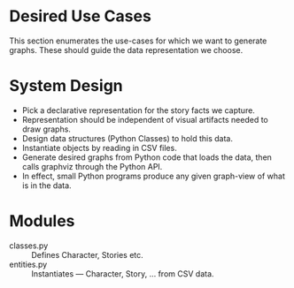 * Desired Use Cases

This section enumerates the use-cases for which we want to generate
graphs. These should guide the data representation we choose.

* System Design

  - Pick a declarative representation for the story facts we capture.
  - Representation should be independent of visual artifacts needed to
    draw graphs.
  - Design data structures  (Python Classes) to hold this data.
  - Instantiate objects by reading in CSV files.
  - Generate desired graphs from Python code that loads the data, then
    calls graphviz through the Python  API.
  - In effect, small Python programs produce any given graph-view of
    what is in the data.

    

* Modules 

  - classes.py :: Defines Character, Stories etc.
  - entities.py ::  Instantiates  --- Character, Story, ... from CSV data.
